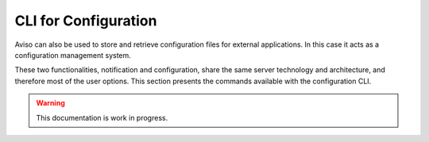 .. _configuration_cli:

CLI for Configuration 
=====================

Aviso can also be used to store and retrieve configuration files for external applications. In this 
case it acts as a configuration management system. 

These two functionalities, notification and configuration, share the same server technology and architecture, and 
therefore most of the user options. 
This section presents the commands available with the configuration CLI.

.. Warning::
   This documentation is work in progress.